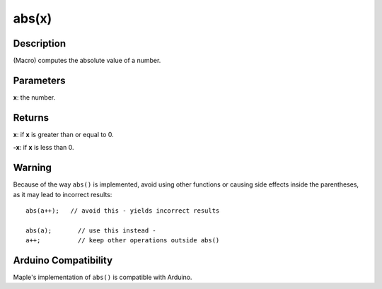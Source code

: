 .. _arduino-abs:

abs(x)
======

Description
-----------

(Macro) computes the absolute value of a number.

Parameters
----------

**x**: the number.

Returns
-------

**x**: if **x** is greater than or equal to 0.

**-x**: if **x** is less than 0.

Warning
-------

Because of the way ``abs()`` is implemented, avoid using other
functions or causing side effects inside the parentheses, as it may
lead to incorrect results::

    abs(a++);   // avoid this - yields incorrect results

    abs(a);       // use this instead -
    a++;          // keep other operations outside abs()


Arduino Compatibility
---------------------

Maple's implementation of ``abs()`` is compatible with Arduino.
